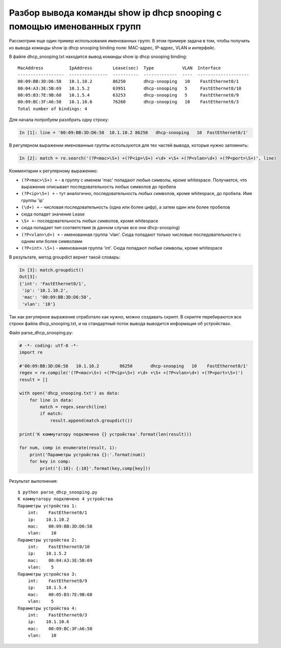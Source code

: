 Разбор вывода команды show ip dhcp snooping с помощью именованных групп
~~~~~~~~~~~~~~~~~~~~~~~~~~~~~~~~~~~~~~~~~~~~~~~~~~~~~~~~~~~~~~~~~~~~~~~

Рассмотрим еще один пример использования именованных групп.
В этом примере задача в том, чтобы получить из вывода команды show ip
dhcp snooping binding поля: MAC-адрес, IP-адрес, VLAN и интерфейс.

В файле dhcp_snooping.txt находится вывод команды show ip dhcp snooping
binding:

::

    MacAddress          IpAddress        Lease(sec)  Type           VLAN  Interface
    ------------------  ---------------  ----------  -------------  ----  --------------------
    00:09:BB:3D:D6:58   10.1.10.2        86250       dhcp-snooping   10    FastEthernet0/1
    00:04:A3:3E:5B:69   10.1.5.2         63951       dhcp-snooping   5     FastEthernet0/10
    00:05:B3:7E:9B:60   10.1.5.4         63253       dhcp-snooping   5     FastEthernet0/9
    00:09:BC:3F:A6:50   10.1.10.6        76260       dhcp-snooping   10    FastEthernet0/3
    Total number of bindings: 4

Для начала попробуем разобрать одну строку:

.. code:: python

    In [1]: line = '00:09:BB:3D:D6:58  10.1.10.2 86250   dhcp-snooping   10  FastEthernet0/1'

В регулярном выражении именованные группы используются для тех частей
вывода, которые нужно запомнить:

.. code:: python

    In [2]: match = re.search('(?P<mac>\S+) +(?P<ip>\S+) +\d+ +\S+ +(?P<vlan>\d+) +(?P<port>\S+)', line)

Комментарии к регулярному выражению:

-  ``(?P<mac>\S+) +`` - в группу с именем 'mac' попадают любые символы,
   кроме whitespace. Получается, что выражение описывает
   последовательность любых символов до пробела
-  ``(?P<ip>\S+) +`` - тут аналогично, последовательность любых
   символов, кроме whitespace, до пробела. Имя группы 'ip'
-  ``(\d+) +`` - числовая последовательность (одна или более цифр), а
   затем один или более пробелов
-  сюда попадет значение Lease
-  ``\S+ +``- последовательность любых символов, кроме whitespace
-  сюда попадает тип соответствия (в данном случае все они
   dhcp-snooping)
-  ``(?P<vlan>\d+) +`` - именованная группа 'vlan'. Сюда попадают только
   числовые последовательности с одним или более символами
-  ``(?P<int>.\S+)`` - именованная группа 'int'. Сюда попадают любые
   символы, кроме whitespace

В результате, метод groupdict вернет такой словарь:

.. code:: python

    In [3]: match.groupdict()
    Out[3]: 
    {'int': 'FastEthernet0/1',
     'ip': '10.1.10.2',
     'mac': '00:09:BB:3D:D6:58',
     'vlan': '10'}

Так как регулярное выражение отработало как нужно, можно создавать
скрипт.
В скрипте перебираются все строки файла dhcp\_snooping.txt, и на
стандартный поток вывода выводится информация об устройствах.

Файл parse_dhcp_snooping.py:

.. code:: python

    # -*- coding: utf-8 -*-
    import re

    #'00:09:BB:3D:D6:58   10.1.10.2        86250       dhcp-snooping   10    FastEthernet0/1'
    regex = re.compile('(?P<mac>\S+) +(?P<ip>\S+) +\d+ +\S+ +(?P<vlan>\d+) +(?P<port>\S+)')
    result = []

    with open('dhcp_snooping.txt') as data:
        for line in data:
            match = regex.search(line)
            if match:
                result.append(match.groupdict())

    print('К коммутатору подключено {} устройства'.format(len(result)))

    for num, comp in enumerate(result, 1):
        print('Параметры устройства {}:'.format(num))
        for key in comp:
            print('{:10}: {:10}'.format(key,comp[key]))

Результат выполнения:

::

    $ python parse_dhcp_snooping.py
    К коммутатору подключено 4 устройства
    Параметры устройства 1:
        int:    FastEthernet0/1
        ip:    10.1.10.2
        mac:    00:09:BB:3D:D6:58
        vlan:    10
    Параметры устройства 2:
        int:    FastEthernet0/10
        ip:    10.1.5.2
        mac:    00:04:A3:3E:5B:69
        vlan:    5
    Параметры устройства 3:
        int:    FastEthernet0/9
        ip:    10.1.5.4
        mac:    00:05:B3:7E:9B:60
        vlan:    5
    Параметры устройства 4:
        int:    FastEthernet0/3
        ip:    10.1.10.6
        mac:    00:09:BC:3F:A6:50
        vlan:    10

